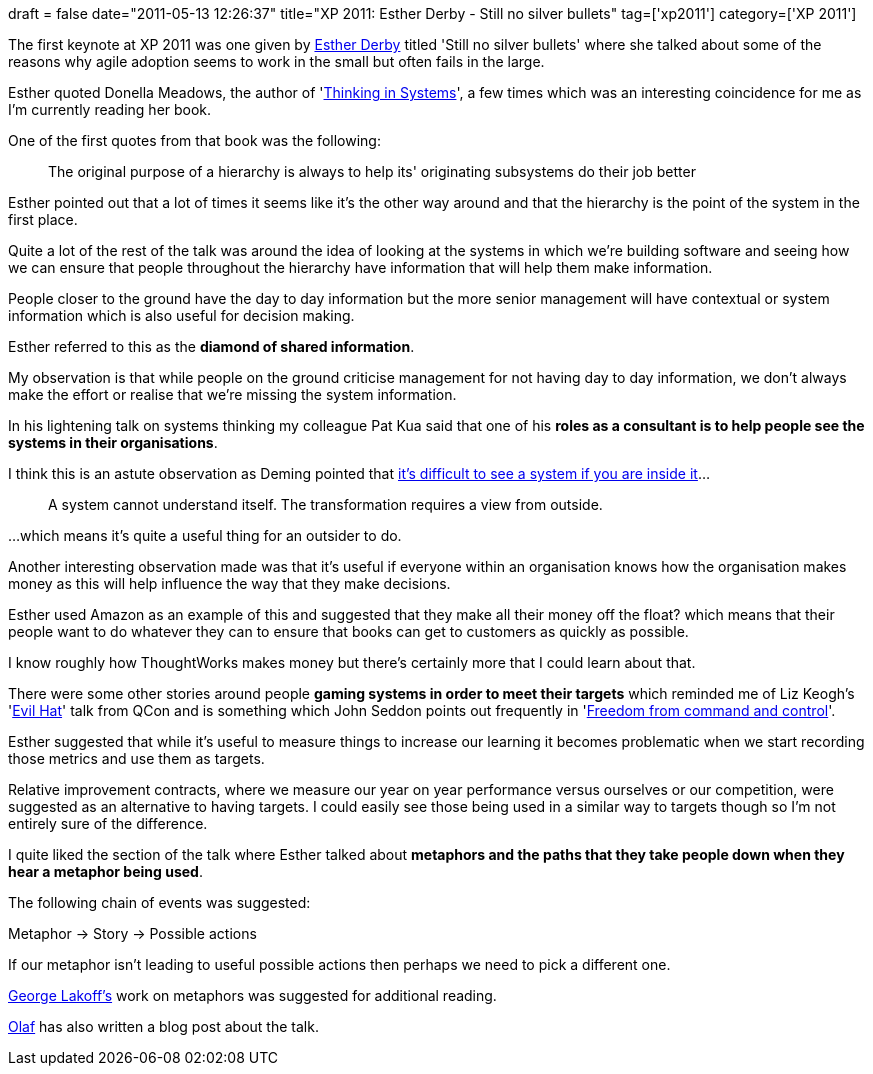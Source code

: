 +++
draft = false
date="2011-05-13 12:26:37"
title="XP 2011: Esther Derby - Still no silver bullets"
tag=['xp2011']
category=['XP 2011']
+++

The first keynote at XP 2011 was one given by http://www.estherderby.com/[Esther Derby] titled 'Still no silver bullets' where she talked about some of the reasons why agile adoption seems to work in the small but often fails in the large.

Esther quoted Donella Meadows, the author of 'http://www.amazon.com/Thinking-Systems-Donella-H-Meadows/dp/1603580557/ref=sr_1_1?ie=UTF8&qid=1304614405&sr=8-1[Thinking in Systems]', a few times which was an interesting coincidence for me as I'm currently reading her book.

One of the first quotes from that book was the following:

____
The original purpose of a hierarchy is always to help its' originating subsystems do their job better
____

Esther pointed out that a lot of times it seems like it's the other way around and that the hierarchy is the point of the system in the first place.

Quite a lot of the rest of the talk was around the idea of looking at the systems in which we're building software and seeing how we can ensure that people throughout the hierarchy have information that will help them make information.

People closer to the ground have the day to day information but the more senior management will have contextual or system information which is also useful for decision making.

Esther referred to this as the *diamond of shared information*.

My observation is that while people on the ground criticise management for not having day to day information, we don't always make the effort or realise that we're missing the system information.

In his lightening talk on systems thinking my colleague Pat Kua said that one of his *roles as a consultant is to help people see the systems in their organisations*.

I think this is an astute observation as Deming pointed that http://en.wikipedia.org/wiki/W._Edwards_Deming[it's difficult to see a system if you are inside it]...

____
A system cannot understand itself. The transformation requires a view from outside.
____

...which means it's quite a useful thing for an outsider to do.

Another interesting observation made was that it's useful if everyone within an organisation knows how the organisation makes money as this will help influence the way that they make decisions.

Esther used Amazon as an example of this and suggested that they make all their money off the float? which means that their people want to do whatever they can to ensure that books can get to customers as quickly as possible.

I know roughly how ThoughtWorks makes money but there's certainly more that I could learn about that.

There were some other stories around people *gaming systems in order to meet their targets* which reminded me of Liz Keogh's 'http://qconlondon.com/dl/qcon-london-2011/slides/LizKeogh_LearningAndPerverseIncentivesTheEvilHat.pdf[Evil Hat]' talk from QCon and is something which John Seddon points out frequently in 'http://www.amazon.com/Freedom-Command-Control-John-Seddon/dp/0954618300/ref=sr_1_2?ie=UTF8&qid=1305289168&sr=8-2[Freedom from command and control]'.

Esther suggested that while it's useful to measure things to increase our learning it becomes problematic when we start recording those metrics and use them as targets.

Relative improvement contracts, where we measure our year on year performance versus ourselves or our competition, were suggested as an alternative to having targets. I could easily see those being used in a similar way to targets though so I'm not entirely sure of the difference.

I quite liked the section of the talk where Esther talked about *metaphors and the paths that they take people down when they hear a metaphor being used*.

The following chain of events was suggested:

Metaphor \-> Story \-> Possible actions

If our metaphor isn't leading to useful possible actions then perhaps we need to pick a different one.

http://en.wikipedia.org/wiki/George_Lakoff[George Lakoff's] work on metaphors was suggested for additional reading.

http://hhgttg.de/blog/2011/05/11/still-no-silver-bullets/[Olaf] has also written a blog post about the talk.
